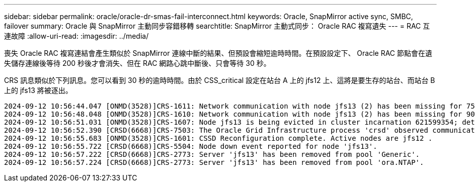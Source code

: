 ---
sidebar: sidebar 
permalink: oracle/oracle-dr-smas-fail-interconnect.html 
keywords: Oracle, SnapMirror active sync, SMBC, failover 
summary: Oracle 與 SnapMirror 主動同步容錯移轉 
searchtitle: SnapMirror 主動式同步： Oracle RAC 複寫遺失 
---
= RAC 互連故障
:allow-uri-read: 
:imagesdir: ../media/


[role="lead"]
喪失 Oracle RAC 複寫連結會產生類似於 SnapMirror 連線中斷的結果、但預設會縮短逾時時間。在預設設定下、 Oracle RAC 節點會在遺失儲存連線後等待 200 秒後才會消失、但在 RAC 網路心跳中斷後、只會等待 30 秒。

CRS 訊息類似於下列訊息。您可以看到 30 秒的逾時時間。由於 CSS_critical 設定在站台 A 上的 jfs12 上、這將是要生存的站台、而站台 B 上的 jfs13 將被逐出。

....
2024-09-12 10:56:44.047 [ONMD(3528)]CRS-1611: Network communication with node jfs13 (2) has been missing for 75% of the timeout interval.  If this persists, removal of this node from cluster will occur in 6.980 seconds
2024-09-12 10:56:48.048 [ONMD(3528)]CRS-1610: Network communication with node jfs13 (2) has been missing for 90% of the timeout interval.  If this persists, removal of this node from cluster will occur in 2.980 seconds
2024-09-12 10:56:51.031 [ONMD(3528)]CRS-1607: Node jfs13 is being evicted in cluster incarnation 621599354; details at (:CSSNM00007:) in /gridbase/diag/crs/jfs12/crs/trace/onmd.trc.
2024-09-12 10:56:52.390 [CRSD(6668)]CRS-7503: The Oracle Grid Infrastructure process 'crsd' observed communication issues between node 'jfs12' and node 'jfs13', interface list of local node 'jfs12' is '192.168.30.1:33194;', interface list of remote node 'jfs13' is '192.168.30.2:33621;'.
2024-09-12 10:56:55.683 [ONMD(3528)]CRS-1601: CSSD Reconfiguration complete. Active nodes are jfs12 .
2024-09-12 10:56:55.722 [CRSD(6668)]CRS-5504: Node down event reported for node 'jfs13'.
2024-09-12 10:56:57.222 [CRSD(6668)]CRS-2773: Server 'jfs13' has been removed from pool 'Generic'.
2024-09-12 10:56:57.224 [CRSD(6668)]CRS-2773: Server 'jfs13' has been removed from pool 'ora.NTAP'.
....